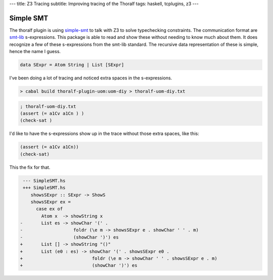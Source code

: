 ---
title: Z3 Tracing
subtitle: Improving tracing of the Thoralf
tags: haskell, tcplugins, z3
---

Simple SMT
----------

The thoralf plugin is using simple-smt_ to talk with Z3 to solve typechecking
constraints. The communication format are smt-lib_ s-expressions. This package
is able to read and show these without needing to know much about them. It does
recognize a few of these s-expressions from the smt-lib standard. The recursive
data representation of these is simple, hence the name I guess.

.. code:: haskell

    data SExpr = Atom String | List [SExpr]

I've been doing a lot of tracing and noticed extra spaces in the s-expressions.

.. code:: pre

    > cabal build thoralf-plugin-uom:uom-diy > thoralf-uom-diy.txt

.. code:: smt2

    ; thoralf-uom-diy.txt
    (assert (= a1Cv a1Cn ) )
    (check-sat )

I'd like to have the s-expressions show up in the trace without those extra
spaces, like this:

.. code:: smt2

    (assert (= a1Cv a1Cn))
    (check-sat)

This the fix for that.

.. code:: diff

     --- SimpleSMT.hs
     +++ SimpleSMT.hs
        showsSExpr :: SExpr -> ShowS
        showsSExpr ex =
          case ex of
            Atom x  -> showString x
    -       List es -> showChar '(' .
    -                   foldr (\e m -> showsSExpr e . showChar ' ' . m)
    -                   (showChar ')') es
    +       List [] -> showString "()"
    +       List (e0 : es) -> showChar '(' . showsSExpr e0 .
    +                          foldr (\e m -> showChar ' ' . showsSExpr e . m)
    +                          (showChar ')') es

.. _simple-smt: https://hackage.haskell.org/package/simple-smt
.. _smt-lib: https://smtlib.cs.uiowa.edu/language.shtml
